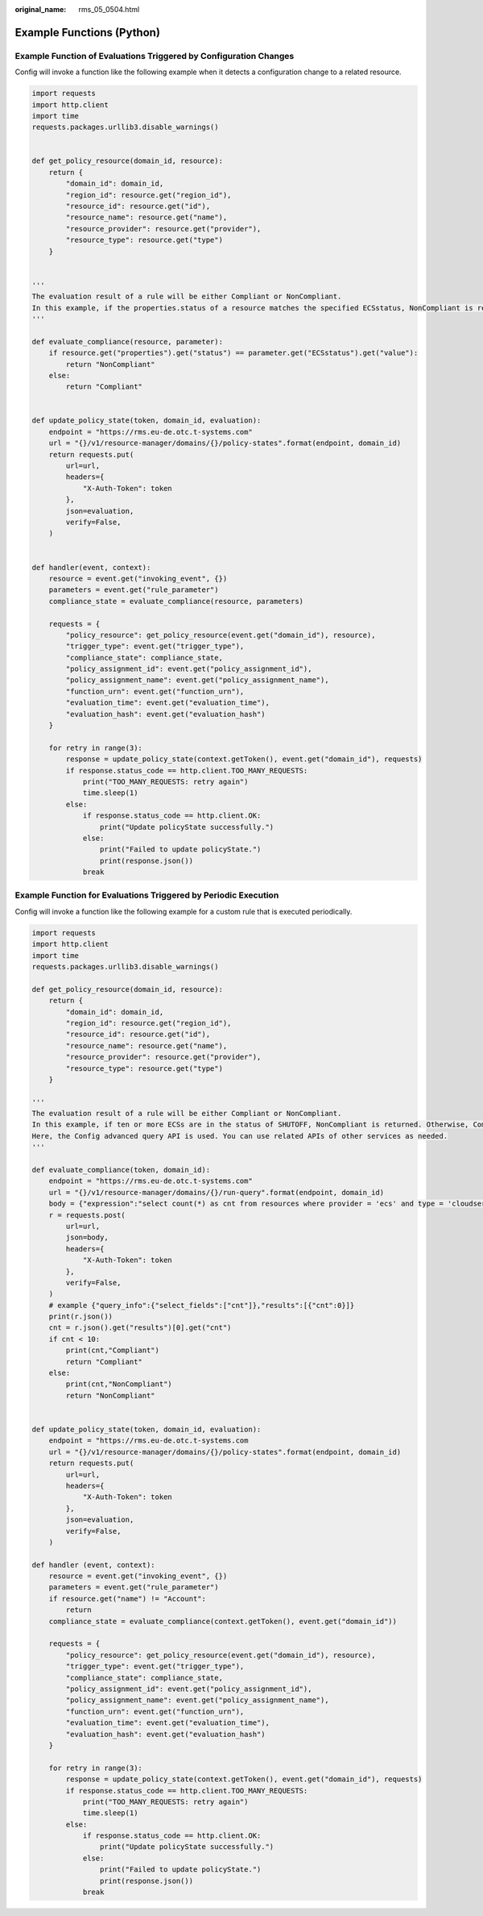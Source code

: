 :original_name: rms_05_0504.html

.. _rms_05_0504:

Example Functions (Python)
==========================

Example Function of Evaluations Triggered by Configuration Changes
------------------------------------------------------------------

Config will invoke a function like the following example when it detects a configuration change to a related resource.

.. code-block::

   import requests
   import http.client
   import time
   requests.packages.urllib3.disable_warnings()


   def get_policy_resource(domain_id, resource):
       return {
           "domain_id": domain_id,
           "region_id": resource.get("region_id"),
           "resource_id": resource.get("id"),
           "resource_name": resource.get("name"),
           "resource_provider": resource.get("provider"),
           "resource_type": resource.get("type")
       }


   '''
   The evaluation result of a rule will be either Compliant or NonCompliant.
   In this example, if the properties.status of a resource matches the specified ECSstatus, NonCompliant is returned. Otherwise, Compliant is returned.
   '''

   def evaluate_compliance(resource, parameter):
       if resource.get("properties").get("status") == parameter.get("ECSstatus").get("value"):
           return "NonCompliant"
       else:
           return "Compliant"


   def update_policy_state(token, domain_id, evaluation):
       endpoint = "https://rms.eu-de.otc.t-systems.com"
       url = "{}/v1/resource-manager/domains/{}/policy-states".format(endpoint, domain_id)
       return requests.put(
           url=url,
           headers={
               "X-Auth-Token": token
           },
           json=evaluation,
           verify=False,
       )


   def handler(event, context):
       resource = event.get("invoking_event", {})
       parameters = event.get("rule_parameter")
       compliance_state = evaluate_compliance(resource, parameters)

       requests = {
           "policy_resource": get_policy_resource(event.get("domain_id"), resource),
           "trigger_type": event.get("trigger_type"),
           "compliance_state": compliance_state,
           "policy_assignment_id": event.get("policy_assignment_id"),
           "policy_assignment_name": event.get("policy_assignment_name"),
           "function_urn": event.get("function_urn"),
           "evaluation_time": event.get("evaluation_time"),
           "evaluation_hash": event.get("evaluation_hash")
       }

       for retry in range(3):
           response = update_policy_state(context.getToken(), event.get("domain_id"), requests)
           if response.status_code == http.client.TOO_MANY_REQUESTS:
               print("TOO_MANY_REQUESTS: retry again")
               time.sleep(1)
           else:
               if response.status_code == http.client.OK:
                   print("Update policyState successfully.")
               else:
                   print("Failed to update policyState.")
                   print(response.json())
               break

Example Function for Evaluations Triggered by Periodic Execution
----------------------------------------------------------------

Config will invoke a function like the following example for a custom rule that is executed periodically.

.. code-block::

   import requests
   import http.client
   import time
   requests.packages.urllib3.disable_warnings()

   def get_policy_resource(domain_id, resource):
       return {
           "domain_id": domain_id,
           "region_id": resource.get("region_id"),
           "resource_id": resource.get("id"),
           "resource_name": resource.get("name"),
           "resource_provider": resource.get("provider"),
           "resource_type": resource.get("type")
       }

   '''
   The evaluation result of a rule will be either Compliant or NonCompliant.
   In this example, if ten or more ECSs are in the status of SHUTOFF, NonCompliant is returned. Otherwise, Compliant is returned.
   Here, the Config advanced query API is used. You can use related APIs of other services as needed.
   '''

   def evaluate_compliance(token, domain_id):
       endpoint = "https://rms.eu-de.otc.t-systems.com"
       url = "{}/v1/resource-manager/domains/{}/run-query".format(endpoint, domain_id)
       body = {"expression":"select count(*) as cnt from resources where provider = 'ecs' and type = 'cloudservers' and properties.status = 'SHUTOFF'"}
       r = requests.post(
           url=url,
           json=body,
           headers={
               "X-Auth-Token": token
           },
           verify=False,
       )
       # example {"query_info":{"select_fields":["cnt"]},"results":[{"cnt":0}]}
       print(r.json())
       cnt = r.json().get("results")[0].get("cnt")
       if cnt < 10:
           print(cnt,"Compliant")
           return "Compliant"
       else:
           print(cnt,"NonCompliant")
           return "NonCompliant"


   def update_policy_state(token, domain_id, evaluation):
       endpoint = "https://rms.eu-de.otc.t-systems.com
       url = "{}/v1/resource-manager/domains/{}/policy-states".format(endpoint, domain_id)
       return requests.put(
           url=url,
           headers={
               "X-Auth-Token": token
           },
           json=evaluation,
           verify=False,
       )

   def handler (event, context):
       resource = event.get("invoking_event", {})
       parameters = event.get("rule_parameter")
       if resource.get("name") != "Account":
           return
       compliance_state = evaluate_compliance(context.getToken(), event.get("domain_id"))

       requests = {
           "policy_resource": get_policy_resource(event.get("domain_id"), resource),
           "trigger_type": event.get("trigger_type"),
           "compliance_state": compliance_state,
           "policy_assignment_id": event.get("policy_assignment_id"),
           "policy_assignment_name": event.get("policy_assignment_name"),
           "function_urn": event.get("function_urn"),
           "evaluation_time": event.get("evaluation_time"),
           "evaluation_hash": event.get("evaluation_hash")
       }

       for retry in range(3):
           response = update_policy_state(context.getToken(), event.get("domain_id"), requests)
           if response.status_code == http.client.TOO_MANY_REQUESTS:
               print("TOO_MANY_REQUESTS: retry again")
               time.sleep(1)
           else:
               if response.status_code == http.client.OK:
                   print("Update policyState successfully.")
               else:
                   print("Failed to update policyState.")
                   print(response.json())
               break
